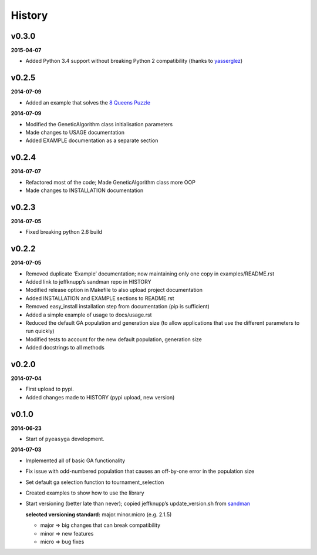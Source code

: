 .. :changelog:

History
-------

v0.3.0
~~~~~~

**2015-04-07**

* Added Python 3.4 support without breaking Python 2 compatibility (thanks to `yasserglez <https://github.com/yasserglez>`_)

v0.2.5
~~~~~~

**2014-07-09**

* Added an example that solves the `8 Queens Puzzle
  <http://en.wikipedia.org/wiki/Eight_queens_puzzle>`_

**2014-07-09**

* Modified the GeneticAlgorithm class initialisation parameters
* Made changes to USAGE documentation
* Added EXAMPLE documentation as a separate section

v0.2.4
~~~~~~

**2014-07-07**

* Refactored most of the code; Made GeneticAlgorithm class more OOP
* Made changes to INSTALLATION documentation

v0.2.3
~~~~~~

**2014-07-05**

* Fixed breaking python 2.6 build

v0.2.2
~~~~~~

**2014-07-05**

* Removed duplicate ‘Example’ documentation; now maintaining only one copy in 
  examples/README.rst
* Added link to jeffknupp’s sandman repo in HISTORY
* Modified release option in Makefile to also upload project documentation
* Added INSTALLATION and EXAMPLE sections to README.rst
* Removed easy_install installation step from documentation (pip is 
  sufficient)
* Added a simple example of usage to docs/usage.rst
* Reduced the default GA population and generation size (to allow applications 
  that use the different parameters to run quickly)
* Modified tests to account for the new default population, generation size
* Added docstrings to all methods

v0.2.0
~~~~~~

**2014-07-04**

* First upload to pypi.
* Added changes made to HISTORY (pypi upload, new version)

v0.1.0
~~~~~~

**2014-06-23**

* Start of ``pyeasyga`` development.

**2014-07-03**

* Implemented all of basic GA functionality
* Fix issue with odd-numbered population that causes an off-by-one error in the 
  population size
* Set default ga selection function to tournament_selection
* Created examples to show how to use the library
* Start versioning (better late than never); copied jeffknupp’s 
  update_version.sh from `sandman <https://github.com/jeffknupp/sandman/>`_
 
  **selected versioning standard:**  major.minor.micro (e.g. 2.1.5)
  
  - major => big changes that can break compatibility
  - minor => new features
  - micro => bug fixes

